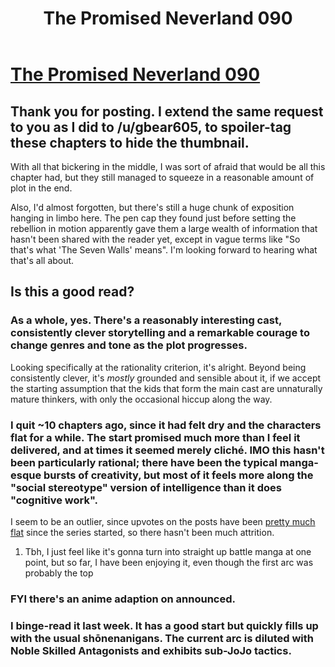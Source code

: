#+TITLE: The Promised Neverland 090

* [[https://readms.net/r/neverland/090/5149/1][The Promised Neverland 090]]
:PROPERTIES:
:Author: Laplapi
:Score: 26
:DateUnix: 1528793359.0
:DateShort: 2018-Jun-12
:END:

** Thank you for posting. I extend the same request to you as I did to /u/gbear605, to spoiler-tag these chapters to hide the thumbnail.

With all that bickering in the middle, I was sort of afraid that would be all this chapter had, but they still managed to squeeze in a reasonable amount of plot in the end.

Also, I'd almost forgotten, but there's still a huge chunk of exposition hanging in limbo here. The pen cap they found just before setting the rebellion in motion apparently gave them a large wealth of information that hasn't been shared with the reader yet, except in vague terms like "So that's what 'The Seven Walls' means". I'm looking forward to hearing what that's all about.
:PROPERTIES:
:Author: LupoCani
:Score: 5
:DateUnix: 1528814969.0
:DateShort: 2018-Jun-12
:END:


** Is this a good read?
:PROPERTIES:
:Score: 2
:DateUnix: 1528835416.0
:DateShort: 2018-Jun-13
:END:

*** As a whole, yes. There's a reasonably interesting cast, consistently clever storytelling and a remarkable courage to change genres and tone as the plot progresses.

Looking specifically at the rationality criterion, it's alright. Beyond being consistently clever, it's /mostly/ grounded and sensible about it, if we accept the starting assumption that the kids that form the main cast are unnaturally mature thinkers, with only the occasional hiccup along the way.
:PROPERTIES:
:Author: LupoCani
:Score: 7
:DateUnix: 1528846943.0
:DateShort: 2018-Jun-13
:END:


*** I quit ~10 chapters ago, since it had felt dry and the characters flat for a while. The start promised much more than I feel it delivered, and at times it seemed merely cliché. IMO this hasn't been particularly rational; there have been the typical manga-esque bursts of creativity, but most of it feels more along the "social stereotype" version of intelligence than it does "cognitive work".

I seem to be an outlier, since upvotes on the posts have been [[https://www.reddit.com/r/rational/search?q=promised+neverland&include_over_18=on&restrict_sr=on&t=all&sort=new][pretty much flat]] since the series started, so there hasn't been much attrition.
:PROPERTIES:
:Author: Veedrac
:Score: 2
:DateUnix: 1528889916.0
:DateShort: 2018-Jun-13
:END:

**** Tbh, I just feel like it's gonna turn into straight up battle manga at one point, but so far, I have been enjoying it, even though the first arc was probably the top
:PROPERTIES:
:Author: NemkeKira
:Score: 3
:DateUnix: 1528900742.0
:DateShort: 2018-Jun-13
:END:


*** FYI there's an anime adaption on announced.
:PROPERTIES:
:Author: Veedrac
:Score: 1
:DateUnix: 1528926396.0
:DateShort: 2018-Jun-14
:END:


*** I binge-read it last week. It has a good start but quickly fills up with the usual shōnenanigans. The current arc is diluted with Noble Skilled Antagonists and exhibits sub-JoJo tactics.
:PROPERTIES:
:Author: vimefer
:Score: 1
:DateUnix: 1529925177.0
:DateShort: 2018-Jun-25
:END:
